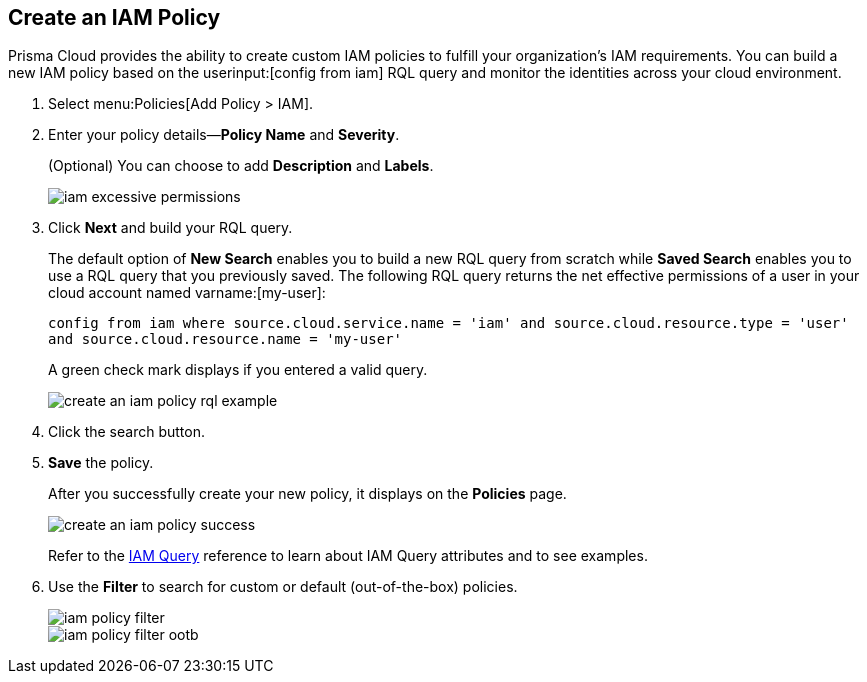 :topic_type: task
[.task]
[#idce1a8a0b-873d-4b1c-b5ad-5b525a791d10]
== Create an IAM Policy

// Create custom IAM policies in Prisma Cloud to monitor your AWS, Azure, or GCP environments to enforce identity management best practices.

Prisma Cloud provides the ability to create custom IAM policies to fulfill your organization’s IAM requirements. You can build a new IAM policy based on the userinput:[config from iam] RQL query and monitor the identities across your cloud environment.

[.procedure]
. Select menu:Policies[Add Policy > IAM].

. Enter your policy details—*Policy Name* and *Severity*.
+
(Optional) You can choose to add *Description* and *Labels*.
+
image::iam-excessive-permissions.png[scale=40]

. Click *Next* and build your RQL query.
+
The default option of *New Search* enables you to build a new RQL query from scratch while *Saved Search* enables you to use a RQL query that you previously saved. The following RQL query returns the net effective permissions of a user in your cloud account named varname:[my-user]:
+
`config from iam where source.cloud.service.name = 'iam' and source.cloud.resource.type = 'user' and source.cloud.resource.name = 'my-user'`
+
A green check mark displays if you entered a valid query.
+
image::create-an-iam-policy-rql-example.png[scale=40]

. Click the search button.

. *Save* the policy.
+
After you successfully create your new policy, it displays on the *Policies* page.
+
image::create-an-iam-policy-success.png[scale=40]
+
Refer to the https://docs.paloaltonetworks.com/prisma/prisma-cloud/prisma-cloud-rql-reference/rql-reference/iam-query[IAM Query] reference to learn about IAM Query attributes and to see examples.

. Use the *Filter* to search for custom or default (out-of-the-box) policies.
+
image::iam-policy-filter.png[scale=30]
+
image::iam-policy-filter-ootb.png[scale=40]
